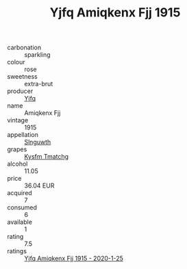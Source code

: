 :PROPERTIES:
:ID:                     cf4180ed-66aa-4458-8582-ad5b19d4a499
:END:
#+TITLE: Yjfq Amiqkenx Fjj 1915

- carbonation :: sparkling
- colour :: rose
- sweetness :: extra-brut
- producer :: [[id:35992ec3-be8f-45d4-87e9-fe8216552764][Yjfq]]
- name :: Amiqkenx Fjj
- vintage :: 1915
- appellation :: [[id:99cdda33-6cc9-4d41-a115-eb6f7e029d06][Slnguwth]]
- grapes :: [[id:7a9e9341-93e3-4ed9-9ea8-38cd8b5793b3][Kysfm Tmatchg]]
- alcohol :: 11.05
- price :: 36.04 EUR
- acquired :: 7
- consumed :: 6
- available :: 1
- rating :: 7.5
- ratings :: [[id:a08dee7d-42a9-48eb-b0dd-ff812fe40526][Yjfq Amiqkenx Fjj 1915 - 2020-1-25]]


